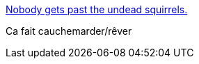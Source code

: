 :jbake-type: post
:jbake-status: published
:jbake-title: Nobody gets past the undead squirrels.
:jbake-tags: art,science-fiction,zombies,_mois_nov.,_année_2015
:jbake-date: 2015-11-12
:jbake-depth: ../
:jbake-uri: shaarli/1447337598000.adoc
:jbake-source: https://nicolas-delsaux.hd.free.fr/Shaarli?searchterm=http%3A%2F%2Fthisisindexed.com%2F2015%2F11%2Fnobody-gets-past-the-undead-squirrels%2F&searchtags=art+science-fiction+zombies+_mois_nov.+_ann%C3%A9e_2015
:jbake-style: shaarli

http://thisisindexed.com/2015/11/nobody-gets-past-the-undead-squirrels/[Nobody gets past the undead squirrels.]

Ca fait cauchemarder/rêver
